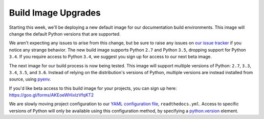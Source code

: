 .. post:: Feb 14, 2017
    :author: Anthony

Build Image Upgrades
====================

Starting this week, we'll be deploying a new default image for our documentation
build environments. This image will change the default Python versions that are
supported.

We aren't expecting any issues to arise from this change, but be sure to raise
any issues on `our issue tracker`_ if you notice any strange behavior. The new
build image supports Python ``2.7`` and Python ``3.5``, dropping support for
Python ``3.4``. If you require access to Python ``3.4``, we suggest you sign up
for access to our next beta image.

The next image for our build process is now being tested. This image will
support multiple versions of Python: ``2.7``, ``3.3``, ``3.4``, ``3.5``, and
``3.6``. Instead of relying on the distribution's versions of Python, multiple
versions are instead installed from source, using `pyenv`_.

If you'd like beta access to this build image for your projects, you can sign
up here:
https://goo.gl/forms/AKEoeWHixlzVfqKT2

We are slowly moving project configuration to our `YAML configuration file`_,
``readthedocs.yml``. Access to specific versions of Python will only be
available using this configuration method, by specifying a `python.version`_
element.

.. _our issue tracker: https://github.com/rtfd/readthedocs.org/issues
.. _pyenv: https://github.com/yyuu/pyenv
.. _YAML configuration file: http://docs.readthedocs.io/en/latest/yaml-config.html
.. _python.version: http://docs.readthedocs.io/en/latest/yaml-config.html#python-version
